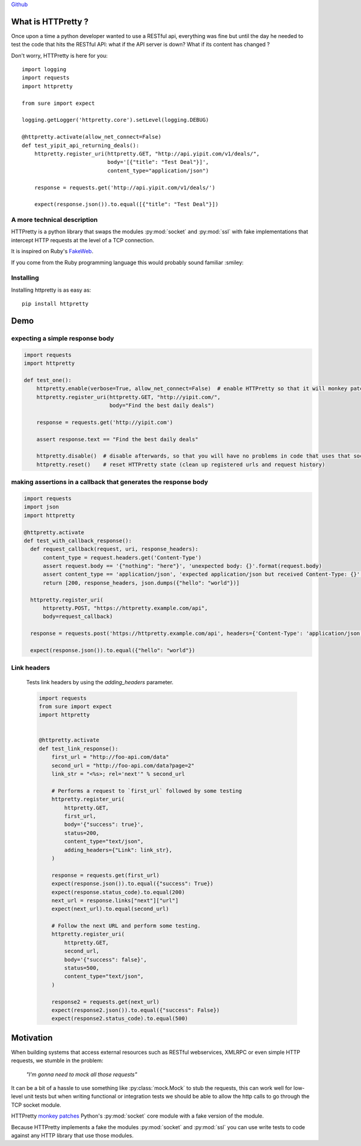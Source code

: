 .. _introduction:

`Github <https://github.com/gabrielfalcao/HTTPretty>`_


What is HTTPretty ?
###################

.. highlight:: python

Once upon a time a python developer wanted to use a RESTful api,
everything was fine but until the day he needed to test the code that
hits the RESTful API: what if the API server is down? What if its
content has changed ?

Don't worry, HTTPretty is here for you:

::

  import logging
  import requests
  import httpretty

  from sure import expect

  logging.getLogger('httpretty.core').setLevel(logging.DEBUG)

  @httpretty.activate(allow_net_connect=False)
  def test_yipit_api_returning_deals():
      httpretty.register_uri(httpretty.GET, "http://api.yipit.com/v1/deals/",
                             body='[{"title": "Test Deal"}]',
                             content_type="application/json")

      response = requests.get('http://api.yipit.com/v1/deals/')

      expect(response.json()).to.equal([{"title": "Test Deal"}])


A more technical description
============================

HTTPretty is a python library that swaps the modules :py:mod:`socket`
and :py:mod:`ssl` with fake implementations that intercept HTTP
requests at the level of a TCP connection.

It is inspired on Ruby's `FakeWeb <http://fakeweb.rubyforge.org/>`_.

If you come from the Ruby programming language this would probably sound familiar :smiley:

Installing
==========

Installing httpretty is as easy as:

.. highlight:: bash

::

   pip install httpretty


Demo
####

expecting a simple response body
================================


.. code:: python

   import requests
   import httpretty

   def test_one():
       httpretty.enable(verbose=True, allow_net_connect=False)  # enable HTTPretty so that it will monkey patch the socket module
       httpretty.register_uri(httpretty.GET, "http://yipit.com/",
                              body="Find the best daily deals")

       response = requests.get('http://yipit.com')

       assert response.text == "Find the best daily deals"

       httpretty.disable()  # disable afterwards, so that you will have no problems in code that uses that socket module
       httpretty.reset()    # reset HTTPretty state (clean up registered urls and request history)


making assertions in a callback that generates the response body
================================================================

.. code:: python

   import requests
   import json
   import httpretty

   @httpretty.activate
   def test_with_callback_response():
     def request_callback(request, uri, response_headers):
         content_type = request.headers.get('Content-Type')
         assert request.body == '{"nothing": "here"}', 'unexpected body: {}'.format(request.body)
         assert content_type == 'application/json', 'expected application/json but received Content-Type: {}'.format(content_type)
         return [200, response_headers, json.dumps({"hello": "world"})]

     httpretty.register_uri(
         httpretty.POST, "https://httpretty.example.com/api",
         body=request_callback)

     response = requests.post('https://httpretty.example.com/api', headers={'Content-Type': 'application/json'}, data='{"nothing": "here"}')

     expect(response.json()).to.equal({"hello": "world"})


Link headers
============


 Tests link headers by using the `adding_headers` parameter.


 .. code:: python

    import requests
    from sure import expect
    import httpretty


    @httpretty.activate
    def test_link_response():
        first_url = "http://foo-api.com/data"
        second_url = "http://foo-api.com/data?page=2"
        link_str = "<%s>; rel='next'" % second_url

        # Performs a request to `first_url` followed by some testing
        httpretty.register_uri(
            httpretty.GET,
            first_url,
            body='{"success": true}',
            status=200,
            content_type="text/json",
            adding_headers={"Link": link_str},
        )

        response = requests.get(first_url)
        expect(response.json()).to.equal({"success": True})
        expect(response.status_code).to.equal(200)
        next_url = response.links["next"]["url"]
        expect(next_url).to.equal(second_url)

        # Follow the next URL and perform some testing.
        httpretty.register_uri(
            httpretty.GET,
            second_url,
            body='{"success": false}',
            status=500,
            content_type="text/json",
        )

        response2 = requests.get(next_url)
        expect(response2.json()).to.equal({"success": False})
        expect(response2.status_code).to.equal(500)


Motivation
##########

When building systems that access external resources such as RESTful
webservices, XMLRPC or even simple HTTP requests, we stumble in the
problem:

    *"I'm gonna need to mock all those requests"*

It can be a bit of a hassle to use something like
:py:class:`mock.Mock` to stub the requests, this can work well for
low-level unit tests but when writing functional or integration tests
we should be able to allow the http calls to go through the TCP socket
module.

HTTPretty `monkey patches
<http://en.wikipedia.org/wiki/Monkey_patch>`_ Python's
:py:mod:`socket` core module with a fake version of the module.

Because HTTPretty implements a fake the modules :py:mod:`socket` and
:py:mod:`ssl` you can use write tests to code against any HTTP library
that use those modules.
